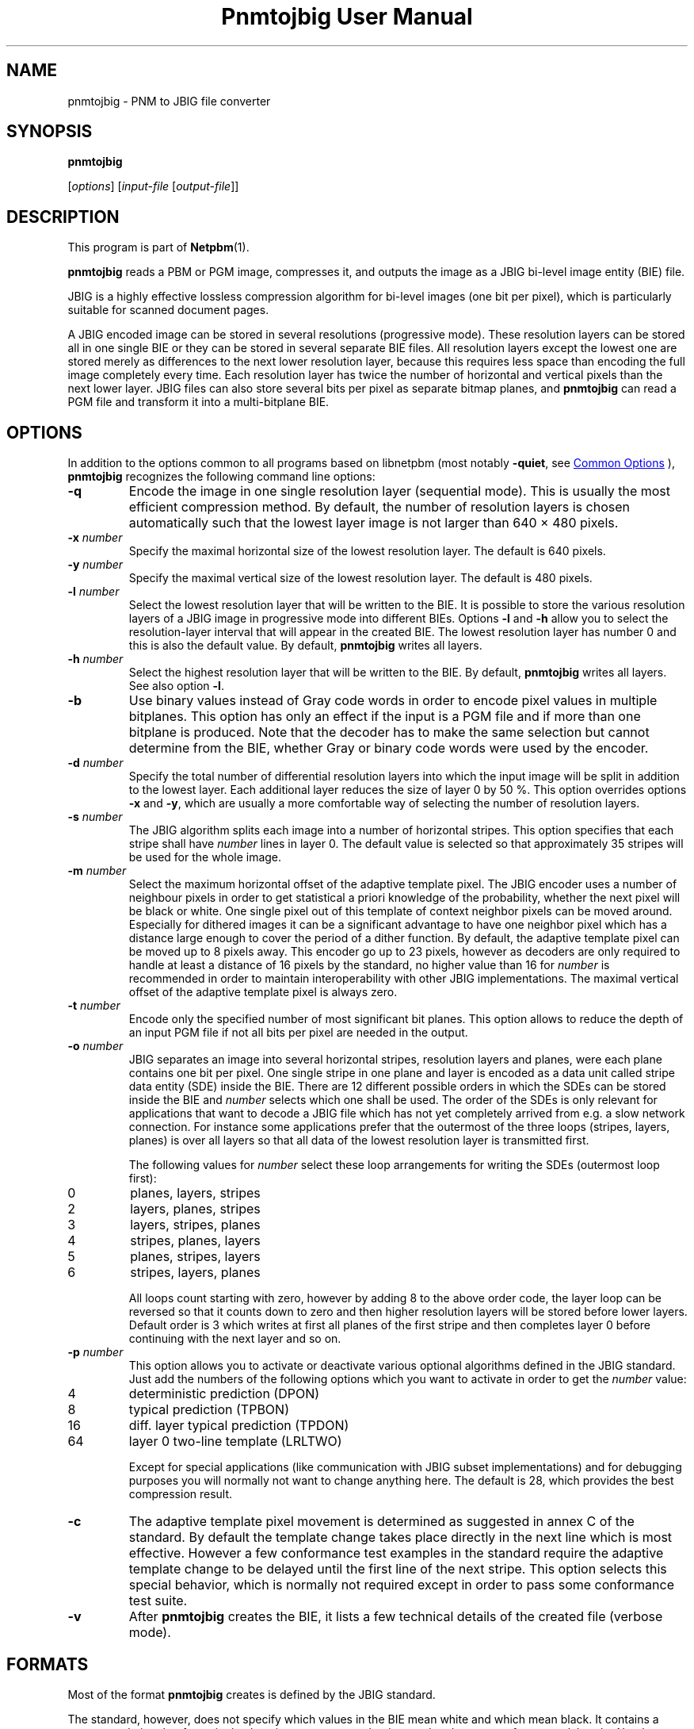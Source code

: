 \
.\" This man page was generated by the Netpbm tool 'makeman' from HTML source.
.\" Do not hand-hack it!  If you have bug fixes or improvements, please find
.\" the corresponding HTML page on the Netpbm website, generate a patch
.\" against that, and send it to the Netpbm maintainer.
.TH "Pnmtojbig User Manual" 1 "28 July 2020" "netpbm documentation"

.SH NAME

pnmtojbig - PNM to JBIG file converter

.UN synopsis
.SH SYNOPSIS

\fBpnmtojbig\fP

[\fIoptions\fP]
[\fIinput-file\fP [\fIoutput-file\fP]]

.UN description
.SH DESCRIPTION
.PP
This program is part of
.BR "Netpbm" (1)\c
\&.
.PP
\fBpnmtojbig\fP reads a PBM or PGM image, compresses it, and
outputs the image as a JBIG bi-level image entity (BIE) file.
.PP
JBIG is a highly effective lossless compression algorithm for
bi-level images (one bit per pixel), which is particularly suitable
for scanned document pages.
.PP
A JBIG encoded image can be stored in several resolutions
(progressive mode).  These resolution layers can be stored all in one
single BIE or they can be stored in several separate BIE files.  All
resolution layers except the lowest one are stored merely as
differences to the next lower resolution layer, because this requires
less space than encoding the full image completely every time. Each
resolution layer has twice the number of horizontal and vertical
pixels than the next lower layer.  JBIG files can also store several
bits per pixel as separate bitmap planes, and \fBpnmtojbig\fP
can read a PGM file and transform it into a multi-bitplane BIE.

.UN options
.SH OPTIONS
.PP
In addition to the options common to all programs based on libnetpbm
(most notably \fB-quiet\fP, see 
.UR index.html#commonoptions
 Common Options
.UE
\&), \fBpnmtojbig\fP recognizes the following
command line options:



.TP
\fB-q\fP
Encode the image in one single resolution layer (sequential
mode). This is usually the most efficient compression method. By
default, the number of resolution layers is chosen automatically such
that the lowest layer image is not larger than 640 \(mu 480 pixels.

.TP
\fB-x\fP \fInumber\fP
Specify the maximal horizontal size of the lowest resolution
layer.  The default is 640 pixels.

.TP
\fB-y\fP \fInumber\fP
Specify the maximal vertical size of the lowest resolution layer.
The default is 480 pixels.

.TP
\fB-l\fP \fInumber\fP
Select the lowest resolution layer that will be written to the
BIE.  It is possible to store the various resolution layers of a JBIG
image in progressive mode into different BIEs.  Options \fB-l\fP and
\fB-h\fP allow you to select the resolution-layer interval that will
appear in the created BIE.  The lowest resolution layer has number 0
and this is also the default value.  By default, \fBpnmtojbig\fP
writes all layers.

.TP
\fB-h\fP \fInumber\fP
Select the highest resolution layer that will be written to the
BIE.  By default, \fBpnmtojbig\fP writes all layers.  See also option
\fB-l\fP.

.TP
\fB-b\fP
Use binary values instead of Gray code words in order to encode
pixel values in multiple bitplanes.  This option has only an effect if
the input is a PGM file and if more than one bitplane is
produced. Note that the decoder has to make the same selection but
cannot determine from the BIE, whether Gray or binary code words were
used by the encoder.

.TP
\fB-d\fP \fInumber\fP
Specify the total number of differential resolution layers into
which the input image will be split in addition to the lowest layer.
Each additional layer reduces the size of layer 0 by 50 %.  This
option overrides options \fB-x\fP and \fB-y\fP, which are usually a
more comfortable way of selecting the number of resolution layers.

.TP
\fB-s\fP \fInumber\fP
The JBIG algorithm splits each image into a number of horizontal
stripes.  This option specifies that each stripe shall have
\fInumber\fP lines in layer 0.  The default value is selected so that
approximately 35 stripes will be used for the whole image.

.TP
\fB-m\fP \fInumber\fP
Select the maximum horizontal offset of the adaptive template pixel.  The
JBIG encoder uses a number of neighbour pixels in order to get statistical a
priori knowledge of the probability, whether the next pixel will be black or
white.  One single pixel out of this template of context neighbor pixels can
be moved around.  Especially for dithered images it can be a significant
advantage to have one neighbor pixel which has a distance large enough to
cover the period of a dither function.  By default, the adaptive template
pixel can be moved up to 8 pixels away.  This encoder go up to 23 pixels,
however as decoders are only required to handle at least a distance of 16
pixels by the standard, no higher value than 16 for
\fInumber\fP is recommended in order to maintain interoperability
with other JBIG implementations.  The maximal vertical offset of the
adaptive template pixel is always zero.

.TP
\fB-t\fP \fInumber\fP
Encode only the specified number of most significant bit planes.
This option allows to reduce the depth of an input PGM file if not all
bits per pixel are needed in the output.

.TP
\fB-o\fP \fInumber\fP
JBIG separates an image into several horizontal stripes,
resolution layers and planes, were each plane contains one bit per
pixel.  One single stripe in one plane and layer is encoded as a data
unit called stripe data entity (SDE) inside the BIE.  There are 12
different possible orders in which the SDEs can be stored inside the
BIE and \fInumber\fP selects which one shall be used.  The order of
the SDEs is only relevant for applications that want to decode a JBIG
file which has not yet completely arrived from e.g. a slow network
connection.  For instance some applications prefer that the outermost
of the three loops (stripes, layers, planes) is over all layers so
that all data of the lowest resolution layer is transmitted first.
.sp
The following values for \fInumber\fP select these loop
arrangements for writing the SDEs (outermost loop first):


.TP
0
planes, layers, stripes

.TP
2
layers, planes, stripes

.TP
3
layers, stripes, planes

.TP
4
stripes, planes, layers

.TP
5
planes, stripes, layers

.TP
6
stripes, layers, planes


.sp
All loops count starting with zero, however by adding 8 to the
above order code, the layer loop can be reversed so that it counts
down to zero and then higher resolution layers will be stored before
lower layers.  Default order is 3 which writes at first all planes of
the first stripe and then completes layer 0 before continuing with the
next layer and so on.

.TP
\fB-p\fP \fInumber\fP
This option allows you to activate or deactivate various optional
algorithms defined in the JBIG standard.  Just add the numbers of the
following options which you want to activate in order to get the
\fInumber\fP value:


.TP
4
deterministic prediction (DPON)

.TP
8
typical prediction (TPBON)

.TP
16
diff. layer typical prediction (TPDON)

.TP
64
layer 0 two-line template (LRLTWO)


.sp
Except for special applications (like communication with JBIG
subset implementations) and for debugging purposes you will normally
not want to change anything here.  The default is 28, which provides
the best compression result.

.TP
\fB-c\fP
The adaptive template pixel movement is determined as suggested in
annex C of the standard.  By default the template change takes place
directly in the next line which is most effective.  However a few
conformance test examples in the standard require the adaptive
template change to be delayed until the first line of the next stripe.
This option selects this special behavior, which is normally not
required except in order to pass some conformance test suite.

.TP
\fB-v\fP
After \fBpnmtojbig\fP creates the BIE, it lists a few technical
details of the created file (verbose mode).



.UN formats
.SH FORMATS
.PP
Most of the format \fBpnmtojbig\fP creates is defined by the
JBIG standard.
.PP
The standard, however, does not specify which values in the BIE mean
white and which mean black.  It contains a recommendation that for a 
single plane image zero mean background and one mean foreground, but
the Netpbm formats have no concept of foreground and background.  And
the standard says nothing about values for multiple plane BIEs.
.PP
\fBpnmtojbig\fP follows Markus Kuhn's implementation of the
standard in the \fBpbmtojbg\fP program that comes with his
JBIG library:  If the BIE is a single plane BIE, zero means
white and one means black.  If it is a multiple plane BIE, zero means
black and the maximal value is white.

.UN standards
.SH STANDARDS
.PP
This program implements the JBIG image coding algorithm as
specified in ISO/IEC 11544:1993 and ITU-T T.82(1993).

.UN author
.SH AUTHOR

\fBpnmtojbig\fP is based on the JBIG library by Markus Kuhn, part of
his \fBJBIG-KIT\fP package.  The \fBpbmtojbg\fP program is part of
the \fIJBIG-KIT\fP package.  The most recent version of that library
and tools set is freely available on the Internet from anonymous ftp
server 
.UR ftp://ftp.informatik.uni-erlangen.de
ftp.informatik.uni-erlangen.de
.UE
\&
in directory pub/doc/ISO/JBIG/.
.PP
\fBpnmtojbig\fP is part of the Netpbm package of graphics tools.

.UN seealso
.SH SEE ALSO
.BR "pnm" (1)\c
\&,
.BR "jbigtopnm" (1)\c
\&

.UN license
.SH LICENSE
.PP
There was at one time concern about the need for patent licenses to
use \fBpnmtojbig\fP, but any relevant patents expired by 2012.
.SH DOCUMENT SOURCE
This manual page was generated by the Netpbm tool 'makeman' from HTML
source.  The master documentation is at
.IP
.B http://netpbm.sourceforge.net/doc/pnmtojbig.html
.PP